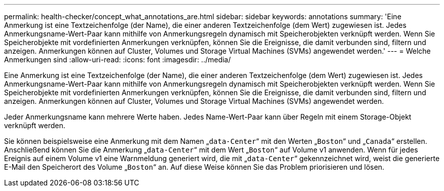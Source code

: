 ---
permalink: health-checker/concept_what_annotations_are.html 
sidebar: sidebar 
keywords: annotations 
summary: 'Eine Anmerkung ist eine Textzeichenfolge (der Name), die einer anderen Textzeichenfolge (dem Wert) zugewiesen ist. Jedes Anmerkungsname-Wert-Paar kann mithilfe von Anmerkungsregeln dynamisch mit Speicherobjekten verknüpft werden. Wenn Sie Speicherobjekte mit vordefinierten Anmerkungen verknüpfen, können Sie die Ereignisse, die damit verbunden sind, filtern und anzeigen. Anmerkungen können auf Cluster, Volumes und Storage Virtual Machines (SVMs) angewendet werden.' 
---
= Welche Anmerkungen sind
:allow-uri-read: 
:icons: font
:imagesdir: ../media/


[role="lead"]
Eine Anmerkung ist eine Textzeichenfolge (der Name), die einer anderen Textzeichenfolge (dem Wert) zugewiesen ist. Jedes Anmerkungsname-Wert-Paar kann mithilfe von Anmerkungsregeln dynamisch mit Speicherobjekten verknüpft werden. Wenn Sie Speicherobjekte mit vordefinierten Anmerkungen verknüpfen, können Sie die Ereignisse, die damit verbunden sind, filtern und anzeigen. Anmerkungen können auf Cluster, Volumes und Storage Virtual Machines (SVMs) angewendet werden.

Jeder Anmerkungsname kann mehrere Werte haben. Jedes Name-Wert-Paar kann über Regeln mit einem Storage-Objekt verknüpft werden.

Sie können beispielsweise eine Anmerkung mit dem Namen „`data-Center`“ mit den Werten „`Boston`“ und „`Canada`“ erstellen. Anschließend können Sie die Anmerkung „`data-Center`“ mit dem Wert „`Boston`“ auf Volume v1 anwenden. Wenn für jedes Ereignis auf einem Volume v1 eine Warnmeldung generiert wird, die mit „`data-Center`“ gekennzeichnet wird, weist die generierte E-Mail den Speicherort des Volume „`Boston`“ an. Auf diese Weise können Sie das Problem priorisieren und lösen.
